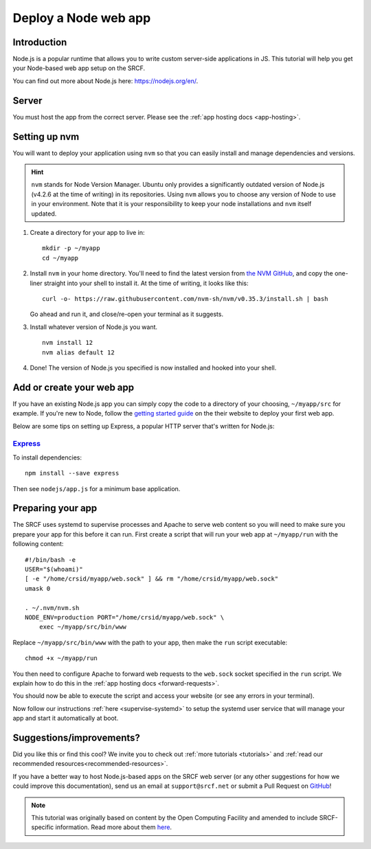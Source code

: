 .. _deploy-node:

Deploy a Node web app
---------------------

Introduction
^^^^^^^^^^^^

Node.js is a popular runtime that allows you to write custom server-side applications in JS. This tutorial will help you get your Node-based web app setup on the SRCF.

You can find out more about Node.js here: https://nodejs.org/en/.

Server
^^^^^^

You must host the app from the correct server. Please see the :ref:`app hosting docs <app-hosting>`.

Setting up nvm
^^^^^^^^^^^^^^

You will want to deploy your application using ``nvm`` so that you can easily install and manage dependencies and versions.

.. hint::
  ``nvm`` stands for Node Version Manager. Ubuntu only provides a significantly outdated version of Node.js (v4.2.6 at the time of writing) in its repositories. Using ``nvm`` allows you to choose any version of Node to use in your environment. Note that it is your responsibility to keep your node installations and ``nvm`` itself updated.

1. Create a directory for your app to live in:

   ::

      mkdir -p ~/myapp
      cd ~/myapp

2. Install ``nvm`` in your home directory. You'll need to find the latest version from `the NVM GitHub <https://github.com/nvm-sh/nvm>`__, and copy the one-liner straight into your shell to install it. At the time of writing, it looks like this:

   ::

      curl -o- https://raw.githubusercontent.com/nvm-sh/nvm/v0.35.3/install.sh | bash

   Go ahead and run it, and close/re-open your terminal as it suggests.

3. Install whatever version of Node.js you want.

   ::

      nvm install 12
      nvm alias default 12

4. Done! The version of Node.js you specified is now installed and hooked into your shell.

Add or create your web app
^^^^^^^^^^^^^^^^^^^^^^^^^^

If you have an existing Node.js app you can simply copy the code to a directory of your choosing, ``~/myapp/src`` for example. If you're new to Node, follow the `getting started guide <https://nodejs.org/en/docs/guides/getting-started-guide/>`__ on the their website to deploy your first web app.

Below are some tips on setting up Express, a popular HTTP server that's written for Node.js:

`Express <https://sample.soc.srcf.net/nodejs/>`__
~~~~~~~~~~~~~~~~~~~~~~~~~~~~~~~~~~~~~~~~~~~~~~~~~

To install dependencies::

    npm install --save express

Then see ``nodejs/app.js`` for a minimum base application.

Preparing your app
^^^^^^^^^^^^^^^^^^

The SRCF uses systemd to supervise processes and Apache to serve web content so you will need to make sure you prepare your app for this before it can run. First create a script that will run your web app at ``~/myapp/run`` with the following content:

::

   #!/bin/bash -e
   USER="$(whoami)"
   [ -e "/home/crsid/myapp/web.sock" ] && rm "/home/crsid/myapp/web.sock"
   umask 0

   . ~/.nvm/nvm.sh
   NODE_ENV=production PORT="/home/crsid/myapp/web.sock" \
       exec ~/myapp/src/bin/www

Replace ``~/myapp/src/bin/www`` with the path to your app, then make the ``run`` script executable:

::

   chmod +x ~/myapp/run

You then need to configure Apache to forward web requests to the ``web.sock`` socket specified in the ``run`` script. We explain how to do this in the :ref:`app hosting docs <forward-requests>`.

You should now be able to execute the script and access your website (or see any errors in your terminal).

Now follow our instructions :ref:`here <supervise-systemd>` to setup the systemd user service that will manage your app and start it automatically at boot.

Suggestions/improvements?
^^^^^^^^^^^^^^^^^^^^^^^^^

Did you like this or find this cool? We invite you to check out :ref:`more tutorials <tutorials>` and :ref:`read our recommended resources<recommended-resources>`.

If you have a better way to host Node.js-based apps on the SRCF web server (or any other suggestions for how we could improve this documentation), send us an email at ``support@srcf.net`` or submit a Pull Request on `GitHub <https://github.com/SRCF/docs>`__!

.. note:: This tutorial was originally based on content by the Open Computing Facility and amended to include SRCF-specific information. Read more about them `here <https://www.ocf.berkeley.edu>`__.
